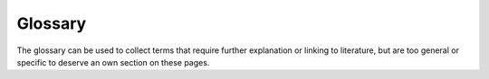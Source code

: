 Glossary
========

The glossary can be used to collect terms that require further explanation or
linking to literature, but are too general or specific to deserve an own
section on these pages.

.. glossary::

  Baryon
    A particle that consists of three quarks.

  Meson
    A particle that consists of two quarks.

  Hadron
    Particles that consist of two quarks (:term:`Meson`) or three quarks
    (:term:`Baryon`).

  Quark
    Elementary particle that constitutes hadronic matter.

  Quark Constituent Model
    Model with which to describe and categorize matter constituted of quarks
    (i.e. :term:`hadrons <Hadron>`)

  Standard Model
    Most fundamental description of matter and forces

